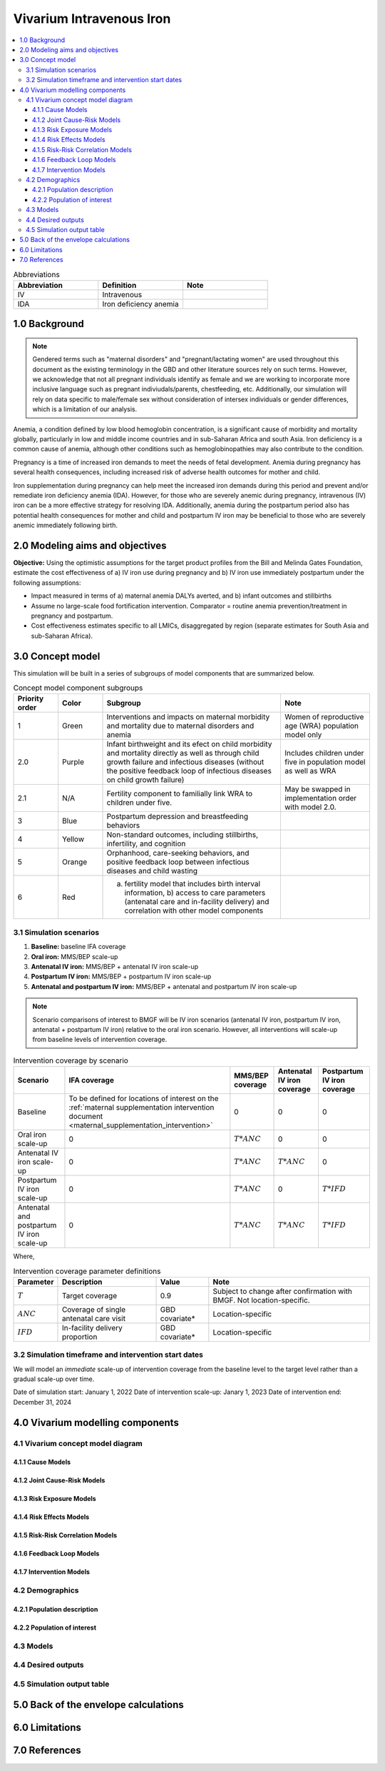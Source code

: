.. role:: underline
    :class: underline

..
  Section title decorators for this document:

  ==============
  Document Title
  ==============

  Section Level 1 (#.0)
  +++++++++++++++++++++

  Section Level 2 (#.#)
  ---------------------

  Section Level 3 (#.#.#)
  ~~~~~~~~~~~~~~~~~~~~~~~

  Section Level 4
  ^^^^^^^^^^^^^^^

  Section Level 5
  '''''''''''''''

  The depth of each section level is determined by the order in which each
  decorator is encountered below. If you need an even deeper section level, just
  choose a new decorator symbol from the list here:
  https://docutils.sourceforge.io/docs/ref/rst/restructuredtext.html#sections
  And then add it to the list of decorators above.

.. _2019_concept_model_vivarium_iv_iron:

===========================
Vivarium Intravenous Iron
===========================

.. contents::
  :local:

.. list-table:: Abbreviations
  :widths: 15 15 15
  :header-rows: 1

  * - Abbreviation
    - Definition
    - Note
  * - IV
    - Intravenous
    - 
  * - IDA
    - Iron deficiency anemia
    - 

1.0 Background
++++++++++++++

.. note::

  Gendered terms such as "maternal disorders" and "pregnant/lactating women" are used throughout this document as the existing terminology in the GBD and other literature sources rely on such terms. However, we acknowledge that not all pregnant individuals identify as female and we are working to incorporate more inclusive language such as pregnant indiviudals/parents, chestfeeding, etc. Additionally, our simulation will rely on data specific to male/female sex without consideration of intersex individuals or gender differences, which is a limitation of our analysis.

Anemia, a condition defined by low blood hemoglobin concentration, is a significant cause of morbidity and mortality globally, particularly in low and middle income countries and in sub-Saharan Africa and south Asia. Iron deficiency is a common cause of anemia, although other conditions such as hemoglobinopathies may also contribute to the condition.

Pregnancy is a time of increased iron demands to meet the needs of fetal development. Anemia during pregnancy has several health consequences, including increased risk of adverse health outcomes for mother and child.

Iron supplementation during pregnancy can help meet the increased iron demands during this period and prevent and/or remediate iron deficiency anemia (IDA). However, for those who are severely anemic during pregnancy, intravenous (IV) iron can be a more effective strategy for resolving IDA. Additionally, anemia during the postpartum period also has potential health consequences for mother and child and postpartum IV iron may be beneficial to those who are severely anemic immediately following birth.

.. _iviron2.0:

2.0 Modeling aims and objectives
++++++++++++++++++++++++++++++++

**Objective:** Using the optimistic assumptions for the target product profiles from the Bill and Melinda Gates Foundation, estimate the cost effectiveness of a) IV iron use during pregnancy and b) IV iron use immediately postpartum under the following assumptions:

- Impact measured in terms of a) maternal anemia DALYs averted, and b) infant outcomes and stillbirths
- Assume no large-scale food fortification intervention. Comparator = routine anemia prevention/treatment in pregnancy and postpartum.
- Cost effectiveness estimates specific to all LMICs, disaggregated by region (separate estimates for South Asia and sub-Saharan Africa).

.. _iviron3.0:

3.0 Concept model
+++++++++++++++++

.. image:: concept_model.svg

This simulation will be built in a series of subgroups of model components that are summarized below.

.. list-table:: Concept model component subgroups
  :widths: 5 5 20 10
  :header-rows: 1

  * - Priority order
    - Color
    - Subgroup
    - Note
  * - 1
    - Green
    - Interventions and impacts on maternal morbidity and mortality due to maternal disorders and anemia
    - Women of reproductive age (WRA) population model only
  * - 2.0
    - Purple
    - Infant birthweight and its efect on child morbidity and mortality directly as well as through child growth failure and infectious diseases (without the positive feedback loop of infectious diseases on child growth failure)
    - Includes children under five in population model as well as WRA
  * - 2.1
    - N/A
    - Fertility component to familially link WRA to children under five.
    - May be swapped in implementation order with model 2.0.
  * - 3
    - Blue
    - Postpartum depression and breastfeeding behaviors
    - 
  * - 4
    - Yellow
    - Non-standard outcomes, including stillbirths, infertility, and cognition
    - 
  * - 5
    - Orange
    - Orphanhood, care-seeking behaviors, and positive feedback loop between infectious diseases and child wasting
    - 
  * - 6
    - Red
    - a) fertility model that includes birth interval information, b) access to care parameters (antenatal care and in-facility delivery) and correlation with other model components
    - 

.. _iviron3.1:

3.1 Simulation scenarios
------------------------

#. **Baseline:** baseline IFA coverage
#. **Oral iron:** MMS/BEP scale-up
#. **Antenatal IV iron:** MMS/BEP + antenatal IV iron scale-up
#. **Postpartum IV iron:** MMS/BEP + postpartum IV iron scale-up
#. **Antenatal and postpartum IV iron:** MMS/BEP + antenatal and postpartum IV iron scale-up

.. note::

  Scenario comparisons of interest to BMGF will be IV iron scenarios (antenatal IV iron, postpartum IV iron, antenatal + postpartum IV iron) relative to the oral iron scenario. However, all interventions will scale-up from baseline levels of intervention coverage.

.. list-table:: Intervention coverage by scenario
  :header-rows: 1

  * - Scenario
    - IFA coverage
    - MMS/BEP coverage
    - Antenatal IV iron coverage
    - Postpartum IV iron coverage
  * - Baseline
    - To be defined for locations of interest on the :ref:`maternal supplementation intervention document <maternal_supplementation_intervention>`
    - 0
    - 0
    - 0
  * - Oral iron scale-up
    - 0
    - :math:`T * ANC`
    - 0
    - 0
  * - Antenatal IV iron scale-up
    - 0
    - :math:`T * ANC`
    - :math:`T * ANC`
    - 0
  * - Postpartum IV iron scale-up
    - 0
    - :math:`T * ANC`
    - 0
    - :math:`T * IFD`
  * - Antenatal and postpartum IV iron scale-up
    - 0
    - :math:`T * ANC`
    - :math:`T * ANC`
    - :math:`T * IFD`

Where,

.. list-table:: Intervention coverage parameter definitions
  :header-rows: 1

  * - Parameter
    - Description  
    - Value
    - Note
  * - :math:`T`
    - Target coverage
    - 0.9
    - Subject to change after confirmation with BMGF. Not location-specific.
  * - :math:`ANC`
    - Coverage of single antenatal care visit
    - GBD covariate*
    - Location-specific
  * - :math:`IFD`
    - In-facility delivery proportion
    - GBD covariate*
    - Location-specific

.. todo::

  Detail strategy to weight national-level GBD covariates estimates to regional locations of interest

.. _iviron3.2:

3.2 Simulation timeframe and intervention start dates
-----------------------------------------------------

We will model an *immediate* scale-up of intervention coverage from the baseline level to the target level rather than a gradual scale-up over time.

Date of simulation start: January 1, 2022
Date of intervention scale-up: Janary 1, 2023
Date of intervention end: December 31, 2024

.. _ivron4.0:

4.0 Vivarium modelling components
+++++++++++++++++++++++++++++++++

.. _iviron4.1:

4.1 Vivarium concept model diagram
----------------------------------

4.1.1 Cause Models
~~~~~~~~~~~~~~~~~~

4.1.2 Joint Cause-Risk Models
~~~~~~~~~~~~~~~~~~~~~~~~~~~~~

4.1.3 Risk Exposure Models
~~~~~~~~~~~~~~~~~~~~~~~~~~

4.1.4 Risk Effects Models
~~~~~~~~~~~~~~~~~~~~~~~~~

4.1.5 Risk-Risk Correlation Models
~~~~~~~~~~~~~~~~~~~~~~~~~~~~~~~~~~

4.1.6 Feedback Loop Models
~~~~~~~~~~~~~~~~~~~~~~~~~~

4.1.7 Intervention Models
~~~~~~~~~~~~~~~~~~~~~~~~~

.. _iviron4.2:

4.2 Demographics
----------------

.. _iviron4.2.1:

4.2.1 Population description
~~~~~~~~~~~~~~~~~~~~~~~~~~~~


.. _iviron4.2.2:

4.2.2 Population of interest
~~~~~~~~~~~~~~~~~~~~~~~~~~~~

.. _iviron4.3:

4.3 Models
----------


.. _iviron4.4:

4.4 Desired outputs
-------------------


.. _iviron4.5:

4.5 Simulation output table
---------------------------

.. _iviron5.0:

5.0 Back of the envelope calculations
+++++++++++++++++++++++++++++++++++++

.. _iviron6.0:

6.0 Limitations
+++++++++++++++

7.0 References
+++++++++++++++

